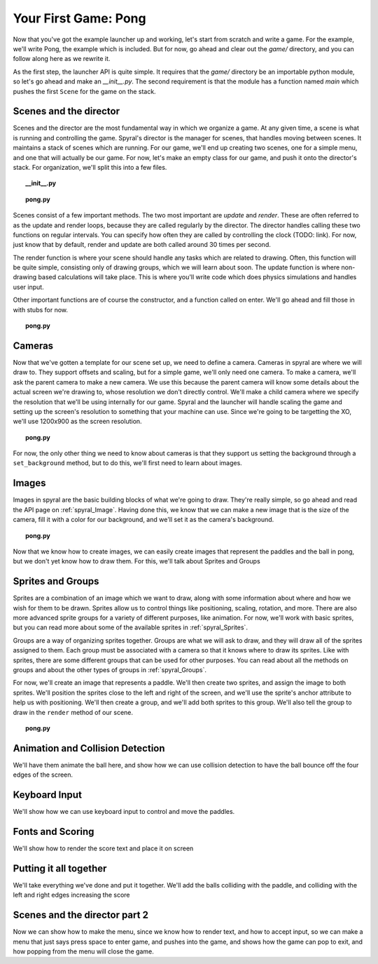 Your First Game: Pong
=====================

Now that you've got the example launcher up and working, let's start from scratch and write a game. For the example, we'll write Pong, the example which is included. But for now, go ahead and clear out the *game/* directory, and you can follow along here as we rewrite it.

As the first step, the launcher API is quite simple. It requires that the *game/* directory be an importable python module, so let's go ahead and make an *__init__.py*. The second requirement is that the module has a function named *main* which pushes the first ``Scene`` for the game on the stack.

Scenes and the director
-----------------------

Scenes and the director are the most fundamental way in which we organize a game. At any given time, a scene is what is running and controlling the game. Spyral's director is the manager for scenes, that handles moving between scenes. It maintains a stack of scenes which are running. For our game, we'll end up creating two scenes, one for a simple menu, and one that will actually be our game. For now, let's make an empty class for our game, and push it onto the director's stack. For organization, we'll split this into a few files.

.. topic:: __init__.py

    .. literalinclude:: pong/1/__init__.py
        :linenos:

.. topic:: pong.py

    .. literalinclude:: pong/1/pong.py
        :linenos:
    
    
Scenes consist of a few important methods. The two most important are *update* and *render*. These are often referred to as the update and render loops, because they are called regularly by the director. The director handles calling these two functions on regular intervals. You can specify how often they are called by controlling the clock (TODO: link). For now, just know that by default, render and update are both called around 30 times per second.

The render function is where your scene should handle any tasks which are related to drawing. Often, this function will be quite simple, consisting only of drawing groups, which we will learn about soon. The update function is where non-drawing based calculations will take place. This is where you'll write code which does physics simulations and handles user input.

Other important functions are of course the constructor, and a function called on enter. We'll go ahead and fill those in with stubs for now.

.. topic:: pong.py

    .. literalinclude:: pong/2/pong.py
        :linenos:


Cameras
-------
Now that we've gotten a template for our scene set up, we need to define a camera. Cameras in spyral are where we will draw to. They support offsets and scaling, but for a simple game, we'll only need one camera. To make a camera, we'll ask the parent camera to make a new camera. We use this because the parent camera will know some details about the actual screen we're drawing to, whose resolution we don't directly control. We'll make a child camera where we specify the resolution that we'll be using internally for our game. Spyral and the launcher will handle scaling the game and setting up the screen's resolution to something that your machine can use. Since we're going to be targetting the XO, we'll use 1200x900 as the screen resolution.

.. topic:: pong.py

    .. literalinclude:: pong/3/pong.py
        :linenos:
        :emphasize-lines: 8

For now, the only other thing we need to know about cameras is that they support us setting the background through a ``set_background`` method, but to do this, we'll first need to learn about images.

Images
------
Images in spyral are the basic building blocks of what we're going to draw. They're really simple, so go ahead and read the API page on :ref:`spyral_Image`. Having done this, we know that we can make a new image that is the size of the camera, fill it with a color for our background, and we'll set it as the camera's background.

.. topic:: pong.py

    .. literalinclude:: pong/4/pong.py
        :linenos:
        :emphasize-lines: 11-13

Now that we know how to create images, we can easily create images that represent the paddles and the ball in pong, but we don't yet know how to draw them. For this, we'll talk about Sprites and Groups

Sprites and Groups
------------------

Sprites are a combination of an image which we want to draw, along with some information about where and how we wish for them to be drawn. Sprites allow us to control things like positioning, scaling, rotation, and more. There are also more advanced sprite groups for a variety of different purposes, like animation. For now, we'll work with basic sprites, but you can read more about some of the available sprites in :ref:`spyral_Sprites`.

Groups are a way of organizing sprites together. Groups are what we will ask to draw, and they will draw all of the sprites assigned to them. Each group must be associated with a camera so that it knows where to draw its sprites. Like with sprites, there are some different groups that can be used for other purposes. You can read about all the methods on groups and about the other types of groups in :ref:`spyral_Groups`.

For now, we'll create an image that represents a paddle. We'll then create two sprites, and assign the image to both sprites. We'll position the sprites close to the left and right of the screen, and we'll use the sprite's anchor attribute to help us with positioning. We'll then create a group, and we'll add both sprites to this group. We'll also tell the group to draw in the ``render`` method of our scene.

.. topic:: pong.py

    .. literalinclude:: pong/5/pong.py
        :linenos:
        :emphasize-lines: 12-36, 45-46
        



Animation and Collision Detection
---------------------------------
We'll have them animate the ball here, and show how we can use collision detection to have the ball bounce off the four edges of the screen. 

Keyboard Input
--------------
We'll show how we can use keyboard input to control and move the paddles. 

Fonts and Scoring
-----------------
We'll show how to render the score text and place it on screen

Putting it all together
-----------------------
We'll take everything we've done and put it together. We'll add the balls colliding with the paddle, and colliding with the left and right edges increasing the score

Scenes and the director part 2
------------------------------
Now we can show how to make the menu, since we know how to render text, and how to accept input, so we can make a menu that just says press space to enter game, and pushes into the game, and shows how the game can pop to exit, and how popping from the menu will close the game.
